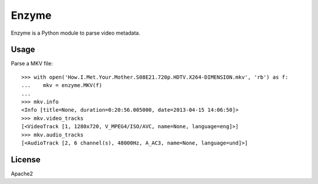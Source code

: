 Enzyme
======

Enzyme is a Python module to parse video metadata.

.. image:: https://travis-ci.org/Diaoul/enzyme.png?branch=master
    :target: https://travis-ci.org/Diaoul/enzyme


Usage
-----
Parse a MKV file::

    >>> with open('How.I.Met.Your.Mother.S08E21.720p.HDTV.X264-DIMENSION.mkv', 'rb') as f:
    ...    mkv = enzyme.MKV(f)
    ... 
    >>> mkv.info
    <Info [title=None, duration=0:20:56.005000, date=2013-04-15 14:06:50]>
    >>> mkv.video_tracks
    [<VideoTrack [1, 1280x720, V_MPEG4/ISO/AVC, name=None, language=eng]>]
    >>> mkv.audio_tracks
    [<AudioTrack [2, 6 channel(s), 48000Hz, A_AC3, name=None, language=und]>]


License
-------
Apache2
